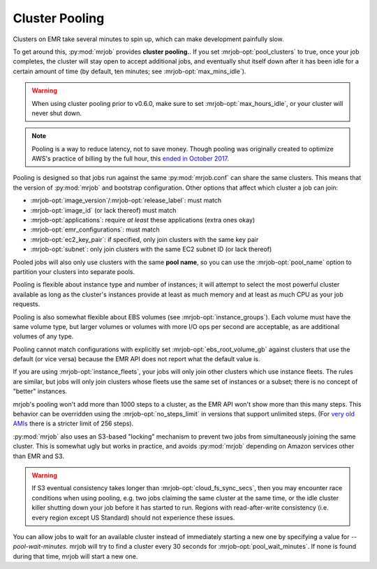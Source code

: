 .. _cluster-pooling:

Cluster Pooling
===============

Clusters on EMR take several minutes to spin up, which can make development
painfully slow.

To get around this, :py:mod:`mrjob` provides
**cluster pooling.**. If you set :mrjob-opt:`pool_clusters` to true,
once your job completes, the cluster will stay open to accept
additional jobs, and eventually shut itself down after it has been idle
for a certain amount of time (by default, ten minutes; see
:mrjob-opt:`max_mins_idle`).

.. warning::

   When using cluster pooling prior to v0.6.0, make sure to set
   :mrjob-opt:`max_hours_idle`, or your cluster will never shut down.

.. note::

   Pooling is a way to reduce latency, not to save money. Though
   pooling was originally created to optimize AWS's practice of billing by
   the full hour, this `ended in October 2017 <https://aws.amazon.com/about-aws/whats-new/2017/10/amazon-emr-now-supports-per-second-billing/>`_.

Pooling is designed so that jobs run against the same :py:mod:`mrjob.conf` can
share the same clusters. This means that the version of :py:mod:`mrjob` and
bootstrap configuration. Other options that affect which cluster a job can
join:

* :mrjob-opt:`image_version`\/:mrjob-opt:`release_label`: must match
* :mrjob-opt:`image_id` (or lack thereof) must match
* :mrjob-opt:`applications`: require *at least* these applications
  (extra ones okay)
* :mrjob-opt:`emr_configurations`: must match
* :mrjob-opt:`ec2_key_pair`: if specified, only join clusters with the same key
  pair
* :mrjob-opt:`subnet`: only join clusters with the same EC2 subnet ID (or
  lack thereof)

Pooled jobs will also only use clusters with the same **pool name**, so you
can use the :mrjob-opt:`pool_name` option to partition your clusters into
separate pools.

Pooling is flexible about instance type and number of instances; it will
attempt to select the most powerful cluster available as long as the
cluster's instances provide at least as much memory and at least as much CPU as
your job requests.

Pooling is also somewhat flexible about EBS volumes (see
:mrjob-opt:`instance_groups`). Each volume must have the same volume type,
but larger volumes or volumes with more I/O ops per second are acceptable,
as are additional volumes of any type.

Pooling cannot match configurations with explicitly set
:mrjob-opt:`ebs_root_volume_gb` against clusters that use the default (or vice
versa) because the EMR API does not report what the default value is.

If you are using :mrjob-opt:`instance_fleets`, your jobs will only join other
clusters which use instance fleets. The rules are similar, but jobs will
only join clusters whose fleets use the same set of instances or a subset;
there is no concept of "better" instances.

mrjob's pooling won't add more than 1000 steps to a cluster, as the
EMR API won't show more than this many steps. This behavior can be overridden
using the :mrjob-opt:`no_steps_limit` in versions that support unlimited steps.
(For `very old AMIs <http://docs.aws.amazon.com/ElasticMapReduce/latest/DeveloperGuide/AddingStepstoaJobFlow.html>`__
there is a stricter limit of 256 steps).

:py:mod:`mrjob` also uses an S3-based
"locking" mechanism to prevent two jobs from simultaneously joining the same
cluster. This is somewhat ugly but works in practice, and avoids
:py:mod:`mrjob` depending on Amazon services other than EMR and S3.

.. warning::

    If S3 eventual consistency takes longer than
    :mrjob-opt:`cloud_fs_sync_secs`, then you
    may encounter race conditions when using pooling, e.g. two jobs claiming
    the same cluster at the same time, or the idle cluster killer shutting
    down your job before it has started to run. Regions with read-after-write
    consistency (i.e. every region except US Standard) should not experience
    these issues.

You can allow jobs to wait for an available cluster instead of immediately
starting a new one by specifying a value for `--pool-wait-minutes`. mrjob will
try to find a cluster every 30 seconds for :mrjob-opt:`pool_wait_minutes`. If
none is found during that time, mrjob will start a new one.
